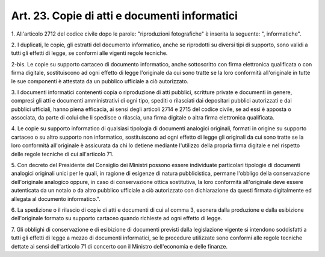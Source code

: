.. _art23:

Art. 23. Copie di atti e documenti informatici
^^^^^^^^^^^^^^^^^^^^^^^^^^^^^^^^^^^^^^^^^^^^^^



1\. All'articolo 2712 del codice civile dopo le parole: "riproduzioni fotografiche" è inserita la seguente: ", informatiche".

2\. I duplicati, le copie, gli estratti del documento informatico, anche se riprodotti su diversi tipi di supporto, sono validi a tutti gli effetti di legge, se conformi alle vigenti regole tecniche.

2-bis\. Le copie su supporto cartaceo di documento informatico, anche sottoscritto con firma elettronica qualificata o con firma digitale, sostituiscono ad ogni effetto di legge l'originale da cui sono tratte se la loro conformità all'originale in tutte le sue componenti è attestata da un pubblico ufficiale a ciò autorizzato.

3\. I documenti informatici contenenti copia o riproduzione di atti pubblici, scritture private e documenti in genere, compresi gli atti e documenti amministrativi di ogni tipo, spediti o rilasciati dai depositari pubblici autorizzati e dai pubblici ufficiali, hanno piena efficacia, ai sensi degli articoli 2714 e 2715 del codice civile, se ad essi è apposta o associata, da parte di colui che li spedisce o rilascia, una firma digitale o altra firma elettronica qualificata.

4\. Le copie su supporto informatico di qualsiasi tipologia di documenti analogici originali, formati in origine su supporto cartaceo o su altro supporto non informatico, sostituiscono ad ogni effetto di legge gli originali da cui sono tratte se la loro conformità all'originale è assicurata da chi lo detiene mediante l'utilizzo della propria firma digitale e nel rispetto delle regole tecniche di cui all'articolo 71.

5\. Con decreto del Presidente del Consiglio dei Ministri possono essere individuate particolari tipologie di documenti analogici originali unici per le quali, in ragione di esigenze di natura pubblicistica, permane l'obbligo della conservazione dell'originale analogico oppure, in caso di conservazione ottica sostitutiva, la loro conformità all'originale deve essere autenticata da un notaio o da altro pubblico ufficiale a ciò autorizzato con dichiarazione da questi firmata digitalmente ed allegata al documento informatico.".

6\. La spedizione o il rilascio di copie di atti e documenti di cui al comma 3, esonera dalla produzione e dalla esibizione dell'originale formato su supporto cartaceo quando richieste ad ogni effetto di legge.

7\. Gli obblighi di conservazione e di esibizione di documenti previsti dalla legislazione vigente si intendono soddisfatti a tutti gli effetti di legge a mezzo di documenti informatici, se le procedure utilizzate sono conformi alle regole tecniche dettate ai sensi dell'articolo 71 di concerto con il Ministro dell'economia e delle finanze.



